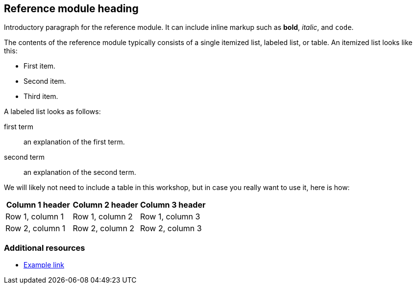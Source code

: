 == Reference module heading

Introductory paragraph for the reference module. It can include inline markup such as *bold*, _italic_, and `code`.

The contents of the reference module typically consists of a single itemized list, labeled list, or table. An itemized list looks like this:

* First item.
* Second item.
* Third item.

A labeled list looks as follows:

first term:: an explanation of the first term.
second term:: an explanation of the second term.

We will likely not need to include a table in this workshop, but in case you really want to use it, here is how:

[options="header"]
|====
|Column 1 header|Column 2 header|Column 3 header
|Row 1, column 1|Row 1, column 2|Row 1, column 3
|Row 2, column 1|Row 2, column 2|Row 2, column 3
|====

=== Additional resources

* link:http://example.com[Example link]
